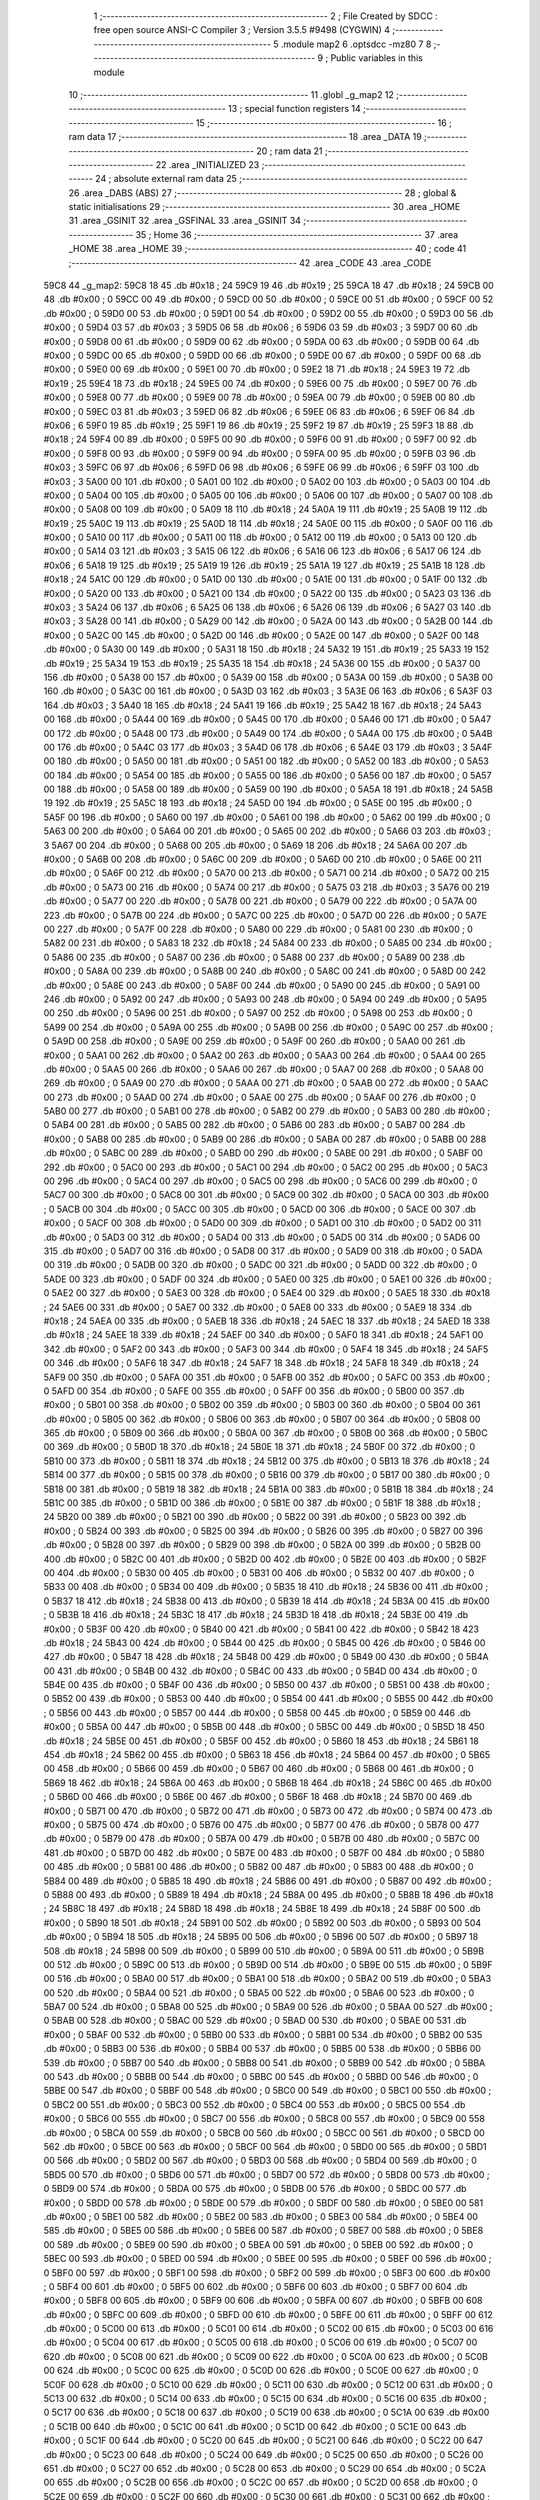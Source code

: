                               1 ;--------------------------------------------------------
                              2 ; File Created by SDCC : free open source ANSI-C Compiler
                              3 ; Version 3.5.5 #9498 (CYGWIN)
                              4 ;--------------------------------------------------------
                              5 	.module map2
                              6 	.optsdcc -mz80
                              7 	
                              8 ;--------------------------------------------------------
                              9 ; Public variables in this module
                             10 ;--------------------------------------------------------
                             11 	.globl _g_map2
                             12 ;--------------------------------------------------------
                             13 ; special function registers
                             14 ;--------------------------------------------------------
                             15 ;--------------------------------------------------------
                             16 ; ram data
                             17 ;--------------------------------------------------------
                             18 	.area _DATA
                             19 ;--------------------------------------------------------
                             20 ; ram data
                             21 ;--------------------------------------------------------
                             22 	.area _INITIALIZED
                             23 ;--------------------------------------------------------
                             24 ; absolute external ram data
                             25 ;--------------------------------------------------------
                             26 	.area _DABS (ABS)
                             27 ;--------------------------------------------------------
                             28 ; global & static initialisations
                             29 ;--------------------------------------------------------
                             30 	.area _HOME
                             31 	.area _GSINIT
                             32 	.area _GSFINAL
                             33 	.area _GSINIT
                             34 ;--------------------------------------------------------
                             35 ; Home
                             36 ;--------------------------------------------------------
                             37 	.area _HOME
                             38 	.area _HOME
                             39 ;--------------------------------------------------------
                             40 ; code
                             41 ;--------------------------------------------------------
                             42 	.area _CODE
                             43 	.area _CODE
   59C8                      44 _g_map2:
   59C8 18                   45 	.db #0x18	; 24
   59C9 19                   46 	.db #0x19	; 25
   59CA 18                   47 	.db #0x18	; 24
   59CB 00                   48 	.db #0x00	; 0
   59CC 00                   49 	.db #0x00	; 0
   59CD 00                   50 	.db #0x00	; 0
   59CE 00                   51 	.db #0x00	; 0
   59CF 00                   52 	.db #0x00	; 0
   59D0 00                   53 	.db #0x00	; 0
   59D1 00                   54 	.db #0x00	; 0
   59D2 00                   55 	.db #0x00	; 0
   59D3 00                   56 	.db #0x00	; 0
   59D4 03                   57 	.db #0x03	; 3
   59D5 06                   58 	.db #0x06	; 6
   59D6 03                   59 	.db #0x03	; 3
   59D7 00                   60 	.db #0x00	; 0
   59D8 00                   61 	.db #0x00	; 0
   59D9 00                   62 	.db #0x00	; 0
   59DA 00                   63 	.db #0x00	; 0
   59DB 00                   64 	.db #0x00	; 0
   59DC 00                   65 	.db #0x00	; 0
   59DD 00                   66 	.db #0x00	; 0
   59DE 00                   67 	.db #0x00	; 0
   59DF 00                   68 	.db #0x00	; 0
   59E0 00                   69 	.db #0x00	; 0
   59E1 00                   70 	.db #0x00	; 0
   59E2 18                   71 	.db #0x18	; 24
   59E3 19                   72 	.db #0x19	; 25
   59E4 18                   73 	.db #0x18	; 24
   59E5 00                   74 	.db #0x00	; 0
   59E6 00                   75 	.db #0x00	; 0
   59E7 00                   76 	.db #0x00	; 0
   59E8 00                   77 	.db #0x00	; 0
   59E9 00                   78 	.db #0x00	; 0
   59EA 00                   79 	.db #0x00	; 0
   59EB 00                   80 	.db #0x00	; 0
   59EC 03                   81 	.db #0x03	; 3
   59ED 06                   82 	.db #0x06	; 6
   59EE 06                   83 	.db #0x06	; 6
   59EF 06                   84 	.db #0x06	; 6
   59F0 19                   85 	.db #0x19	; 25
   59F1 19                   86 	.db #0x19	; 25
   59F2 19                   87 	.db #0x19	; 25
   59F3 18                   88 	.db #0x18	; 24
   59F4 00                   89 	.db #0x00	; 0
   59F5 00                   90 	.db #0x00	; 0
   59F6 00                   91 	.db #0x00	; 0
   59F7 00                   92 	.db #0x00	; 0
   59F8 00                   93 	.db #0x00	; 0
   59F9 00                   94 	.db #0x00	; 0
   59FA 00                   95 	.db #0x00	; 0
   59FB 03                   96 	.db #0x03	; 3
   59FC 06                   97 	.db #0x06	; 6
   59FD 06                   98 	.db #0x06	; 6
   59FE 06                   99 	.db #0x06	; 6
   59FF 03                  100 	.db #0x03	; 3
   5A00 00                  101 	.db #0x00	; 0
   5A01 00                  102 	.db #0x00	; 0
   5A02 00                  103 	.db #0x00	; 0
   5A03 00                  104 	.db #0x00	; 0
   5A04 00                  105 	.db #0x00	; 0
   5A05 00                  106 	.db #0x00	; 0
   5A06 00                  107 	.db #0x00	; 0
   5A07 00                  108 	.db #0x00	; 0
   5A08 00                  109 	.db #0x00	; 0
   5A09 18                  110 	.db #0x18	; 24
   5A0A 19                  111 	.db #0x19	; 25
   5A0B 19                  112 	.db #0x19	; 25
   5A0C 19                  113 	.db #0x19	; 25
   5A0D 18                  114 	.db #0x18	; 24
   5A0E 00                  115 	.db #0x00	; 0
   5A0F 00                  116 	.db #0x00	; 0
   5A10 00                  117 	.db #0x00	; 0
   5A11 00                  118 	.db #0x00	; 0
   5A12 00                  119 	.db #0x00	; 0
   5A13 00                  120 	.db #0x00	; 0
   5A14 03                  121 	.db #0x03	; 3
   5A15 06                  122 	.db #0x06	; 6
   5A16 06                  123 	.db #0x06	; 6
   5A17 06                  124 	.db #0x06	; 6
   5A18 19                  125 	.db #0x19	; 25
   5A19 19                  126 	.db #0x19	; 25
   5A1A 19                  127 	.db #0x19	; 25
   5A1B 18                  128 	.db #0x18	; 24
   5A1C 00                  129 	.db #0x00	; 0
   5A1D 00                  130 	.db #0x00	; 0
   5A1E 00                  131 	.db #0x00	; 0
   5A1F 00                  132 	.db #0x00	; 0
   5A20 00                  133 	.db #0x00	; 0
   5A21 00                  134 	.db #0x00	; 0
   5A22 00                  135 	.db #0x00	; 0
   5A23 03                  136 	.db #0x03	; 3
   5A24 06                  137 	.db #0x06	; 6
   5A25 06                  138 	.db #0x06	; 6
   5A26 06                  139 	.db #0x06	; 6
   5A27 03                  140 	.db #0x03	; 3
   5A28 00                  141 	.db #0x00	; 0
   5A29 00                  142 	.db #0x00	; 0
   5A2A 00                  143 	.db #0x00	; 0
   5A2B 00                  144 	.db #0x00	; 0
   5A2C 00                  145 	.db #0x00	; 0
   5A2D 00                  146 	.db #0x00	; 0
   5A2E 00                  147 	.db #0x00	; 0
   5A2F 00                  148 	.db #0x00	; 0
   5A30 00                  149 	.db #0x00	; 0
   5A31 18                  150 	.db #0x18	; 24
   5A32 19                  151 	.db #0x19	; 25
   5A33 19                  152 	.db #0x19	; 25
   5A34 19                  153 	.db #0x19	; 25
   5A35 18                  154 	.db #0x18	; 24
   5A36 00                  155 	.db #0x00	; 0
   5A37 00                  156 	.db #0x00	; 0
   5A38 00                  157 	.db #0x00	; 0
   5A39 00                  158 	.db #0x00	; 0
   5A3A 00                  159 	.db #0x00	; 0
   5A3B 00                  160 	.db #0x00	; 0
   5A3C 00                  161 	.db #0x00	; 0
   5A3D 03                  162 	.db #0x03	; 3
   5A3E 06                  163 	.db #0x06	; 6
   5A3F 03                  164 	.db #0x03	; 3
   5A40 18                  165 	.db #0x18	; 24
   5A41 19                  166 	.db #0x19	; 25
   5A42 18                  167 	.db #0x18	; 24
   5A43 00                  168 	.db #0x00	; 0
   5A44 00                  169 	.db #0x00	; 0
   5A45 00                  170 	.db #0x00	; 0
   5A46 00                  171 	.db #0x00	; 0
   5A47 00                  172 	.db #0x00	; 0
   5A48 00                  173 	.db #0x00	; 0
   5A49 00                  174 	.db #0x00	; 0
   5A4A 00                  175 	.db #0x00	; 0
   5A4B 00                  176 	.db #0x00	; 0
   5A4C 03                  177 	.db #0x03	; 3
   5A4D 06                  178 	.db #0x06	; 6
   5A4E 03                  179 	.db #0x03	; 3
   5A4F 00                  180 	.db #0x00	; 0
   5A50 00                  181 	.db #0x00	; 0
   5A51 00                  182 	.db #0x00	; 0
   5A52 00                  183 	.db #0x00	; 0
   5A53 00                  184 	.db #0x00	; 0
   5A54 00                  185 	.db #0x00	; 0
   5A55 00                  186 	.db #0x00	; 0
   5A56 00                  187 	.db #0x00	; 0
   5A57 00                  188 	.db #0x00	; 0
   5A58 00                  189 	.db #0x00	; 0
   5A59 00                  190 	.db #0x00	; 0
   5A5A 18                  191 	.db #0x18	; 24
   5A5B 19                  192 	.db #0x19	; 25
   5A5C 18                  193 	.db #0x18	; 24
   5A5D 00                  194 	.db #0x00	; 0
   5A5E 00                  195 	.db #0x00	; 0
   5A5F 00                  196 	.db #0x00	; 0
   5A60 00                  197 	.db #0x00	; 0
   5A61 00                  198 	.db #0x00	; 0
   5A62 00                  199 	.db #0x00	; 0
   5A63 00                  200 	.db #0x00	; 0
   5A64 00                  201 	.db #0x00	; 0
   5A65 00                  202 	.db #0x00	; 0
   5A66 03                  203 	.db #0x03	; 3
   5A67 00                  204 	.db #0x00	; 0
   5A68 00                  205 	.db #0x00	; 0
   5A69 18                  206 	.db #0x18	; 24
   5A6A 00                  207 	.db #0x00	; 0
   5A6B 00                  208 	.db #0x00	; 0
   5A6C 00                  209 	.db #0x00	; 0
   5A6D 00                  210 	.db #0x00	; 0
   5A6E 00                  211 	.db #0x00	; 0
   5A6F 00                  212 	.db #0x00	; 0
   5A70 00                  213 	.db #0x00	; 0
   5A71 00                  214 	.db #0x00	; 0
   5A72 00                  215 	.db #0x00	; 0
   5A73 00                  216 	.db #0x00	; 0
   5A74 00                  217 	.db #0x00	; 0
   5A75 03                  218 	.db #0x03	; 3
   5A76 00                  219 	.db #0x00	; 0
   5A77 00                  220 	.db #0x00	; 0
   5A78 00                  221 	.db #0x00	; 0
   5A79 00                  222 	.db #0x00	; 0
   5A7A 00                  223 	.db #0x00	; 0
   5A7B 00                  224 	.db #0x00	; 0
   5A7C 00                  225 	.db #0x00	; 0
   5A7D 00                  226 	.db #0x00	; 0
   5A7E 00                  227 	.db #0x00	; 0
   5A7F 00                  228 	.db #0x00	; 0
   5A80 00                  229 	.db #0x00	; 0
   5A81 00                  230 	.db #0x00	; 0
   5A82 00                  231 	.db #0x00	; 0
   5A83 18                  232 	.db #0x18	; 24
   5A84 00                  233 	.db #0x00	; 0
   5A85 00                  234 	.db #0x00	; 0
   5A86 00                  235 	.db #0x00	; 0
   5A87 00                  236 	.db #0x00	; 0
   5A88 00                  237 	.db #0x00	; 0
   5A89 00                  238 	.db #0x00	; 0
   5A8A 00                  239 	.db #0x00	; 0
   5A8B 00                  240 	.db #0x00	; 0
   5A8C 00                  241 	.db #0x00	; 0
   5A8D 00                  242 	.db #0x00	; 0
   5A8E 00                  243 	.db #0x00	; 0
   5A8F 00                  244 	.db #0x00	; 0
   5A90 00                  245 	.db #0x00	; 0
   5A91 00                  246 	.db #0x00	; 0
   5A92 00                  247 	.db #0x00	; 0
   5A93 00                  248 	.db #0x00	; 0
   5A94 00                  249 	.db #0x00	; 0
   5A95 00                  250 	.db #0x00	; 0
   5A96 00                  251 	.db #0x00	; 0
   5A97 00                  252 	.db #0x00	; 0
   5A98 00                  253 	.db #0x00	; 0
   5A99 00                  254 	.db #0x00	; 0
   5A9A 00                  255 	.db #0x00	; 0
   5A9B 00                  256 	.db #0x00	; 0
   5A9C 00                  257 	.db #0x00	; 0
   5A9D 00                  258 	.db #0x00	; 0
   5A9E 00                  259 	.db #0x00	; 0
   5A9F 00                  260 	.db #0x00	; 0
   5AA0 00                  261 	.db #0x00	; 0
   5AA1 00                  262 	.db #0x00	; 0
   5AA2 00                  263 	.db #0x00	; 0
   5AA3 00                  264 	.db #0x00	; 0
   5AA4 00                  265 	.db #0x00	; 0
   5AA5 00                  266 	.db #0x00	; 0
   5AA6 00                  267 	.db #0x00	; 0
   5AA7 00                  268 	.db #0x00	; 0
   5AA8 00                  269 	.db #0x00	; 0
   5AA9 00                  270 	.db #0x00	; 0
   5AAA 00                  271 	.db #0x00	; 0
   5AAB 00                  272 	.db #0x00	; 0
   5AAC 00                  273 	.db #0x00	; 0
   5AAD 00                  274 	.db #0x00	; 0
   5AAE 00                  275 	.db #0x00	; 0
   5AAF 00                  276 	.db #0x00	; 0
   5AB0 00                  277 	.db #0x00	; 0
   5AB1 00                  278 	.db #0x00	; 0
   5AB2 00                  279 	.db #0x00	; 0
   5AB3 00                  280 	.db #0x00	; 0
   5AB4 00                  281 	.db #0x00	; 0
   5AB5 00                  282 	.db #0x00	; 0
   5AB6 00                  283 	.db #0x00	; 0
   5AB7 00                  284 	.db #0x00	; 0
   5AB8 00                  285 	.db #0x00	; 0
   5AB9 00                  286 	.db #0x00	; 0
   5ABA 00                  287 	.db #0x00	; 0
   5ABB 00                  288 	.db #0x00	; 0
   5ABC 00                  289 	.db #0x00	; 0
   5ABD 00                  290 	.db #0x00	; 0
   5ABE 00                  291 	.db #0x00	; 0
   5ABF 00                  292 	.db #0x00	; 0
   5AC0 00                  293 	.db #0x00	; 0
   5AC1 00                  294 	.db #0x00	; 0
   5AC2 00                  295 	.db #0x00	; 0
   5AC3 00                  296 	.db #0x00	; 0
   5AC4 00                  297 	.db #0x00	; 0
   5AC5 00                  298 	.db #0x00	; 0
   5AC6 00                  299 	.db #0x00	; 0
   5AC7 00                  300 	.db #0x00	; 0
   5AC8 00                  301 	.db #0x00	; 0
   5AC9 00                  302 	.db #0x00	; 0
   5ACA 00                  303 	.db #0x00	; 0
   5ACB 00                  304 	.db #0x00	; 0
   5ACC 00                  305 	.db #0x00	; 0
   5ACD 00                  306 	.db #0x00	; 0
   5ACE 00                  307 	.db #0x00	; 0
   5ACF 00                  308 	.db #0x00	; 0
   5AD0 00                  309 	.db #0x00	; 0
   5AD1 00                  310 	.db #0x00	; 0
   5AD2 00                  311 	.db #0x00	; 0
   5AD3 00                  312 	.db #0x00	; 0
   5AD4 00                  313 	.db #0x00	; 0
   5AD5 00                  314 	.db #0x00	; 0
   5AD6 00                  315 	.db #0x00	; 0
   5AD7 00                  316 	.db #0x00	; 0
   5AD8 00                  317 	.db #0x00	; 0
   5AD9 00                  318 	.db #0x00	; 0
   5ADA 00                  319 	.db #0x00	; 0
   5ADB 00                  320 	.db #0x00	; 0
   5ADC 00                  321 	.db #0x00	; 0
   5ADD 00                  322 	.db #0x00	; 0
   5ADE 00                  323 	.db #0x00	; 0
   5ADF 00                  324 	.db #0x00	; 0
   5AE0 00                  325 	.db #0x00	; 0
   5AE1 00                  326 	.db #0x00	; 0
   5AE2 00                  327 	.db #0x00	; 0
   5AE3 00                  328 	.db #0x00	; 0
   5AE4 00                  329 	.db #0x00	; 0
   5AE5 18                  330 	.db #0x18	; 24
   5AE6 00                  331 	.db #0x00	; 0
   5AE7 00                  332 	.db #0x00	; 0
   5AE8 00                  333 	.db #0x00	; 0
   5AE9 18                  334 	.db #0x18	; 24
   5AEA 00                  335 	.db #0x00	; 0
   5AEB 18                  336 	.db #0x18	; 24
   5AEC 18                  337 	.db #0x18	; 24
   5AED 18                  338 	.db #0x18	; 24
   5AEE 18                  339 	.db #0x18	; 24
   5AEF 00                  340 	.db #0x00	; 0
   5AF0 18                  341 	.db #0x18	; 24
   5AF1 00                  342 	.db #0x00	; 0
   5AF2 00                  343 	.db #0x00	; 0
   5AF3 00                  344 	.db #0x00	; 0
   5AF4 18                  345 	.db #0x18	; 24
   5AF5 00                  346 	.db #0x00	; 0
   5AF6 18                  347 	.db #0x18	; 24
   5AF7 18                  348 	.db #0x18	; 24
   5AF8 18                  349 	.db #0x18	; 24
   5AF9 00                  350 	.db #0x00	; 0
   5AFA 00                  351 	.db #0x00	; 0
   5AFB 00                  352 	.db #0x00	; 0
   5AFC 00                  353 	.db #0x00	; 0
   5AFD 00                  354 	.db #0x00	; 0
   5AFE 00                  355 	.db #0x00	; 0
   5AFF 00                  356 	.db #0x00	; 0
   5B00 00                  357 	.db #0x00	; 0
   5B01 00                  358 	.db #0x00	; 0
   5B02 00                  359 	.db #0x00	; 0
   5B03 00                  360 	.db #0x00	; 0
   5B04 00                  361 	.db #0x00	; 0
   5B05 00                  362 	.db #0x00	; 0
   5B06 00                  363 	.db #0x00	; 0
   5B07 00                  364 	.db #0x00	; 0
   5B08 00                  365 	.db #0x00	; 0
   5B09 00                  366 	.db #0x00	; 0
   5B0A 00                  367 	.db #0x00	; 0
   5B0B 00                  368 	.db #0x00	; 0
   5B0C 00                  369 	.db #0x00	; 0
   5B0D 18                  370 	.db #0x18	; 24
   5B0E 18                  371 	.db #0x18	; 24
   5B0F 00                  372 	.db #0x00	; 0
   5B10 00                  373 	.db #0x00	; 0
   5B11 18                  374 	.db #0x18	; 24
   5B12 00                  375 	.db #0x00	; 0
   5B13 18                  376 	.db #0x18	; 24
   5B14 00                  377 	.db #0x00	; 0
   5B15 00                  378 	.db #0x00	; 0
   5B16 00                  379 	.db #0x00	; 0
   5B17 00                  380 	.db #0x00	; 0
   5B18 00                  381 	.db #0x00	; 0
   5B19 18                  382 	.db #0x18	; 24
   5B1A 00                  383 	.db #0x00	; 0
   5B1B 18                  384 	.db #0x18	; 24
   5B1C 00                  385 	.db #0x00	; 0
   5B1D 00                  386 	.db #0x00	; 0
   5B1E 00                  387 	.db #0x00	; 0
   5B1F 18                  388 	.db #0x18	; 24
   5B20 00                  389 	.db #0x00	; 0
   5B21 00                  390 	.db #0x00	; 0
   5B22 00                  391 	.db #0x00	; 0
   5B23 00                  392 	.db #0x00	; 0
   5B24 00                  393 	.db #0x00	; 0
   5B25 00                  394 	.db #0x00	; 0
   5B26 00                  395 	.db #0x00	; 0
   5B27 00                  396 	.db #0x00	; 0
   5B28 00                  397 	.db #0x00	; 0
   5B29 00                  398 	.db #0x00	; 0
   5B2A 00                  399 	.db #0x00	; 0
   5B2B 00                  400 	.db #0x00	; 0
   5B2C 00                  401 	.db #0x00	; 0
   5B2D 00                  402 	.db #0x00	; 0
   5B2E 00                  403 	.db #0x00	; 0
   5B2F 00                  404 	.db #0x00	; 0
   5B30 00                  405 	.db #0x00	; 0
   5B31 00                  406 	.db #0x00	; 0
   5B32 00                  407 	.db #0x00	; 0
   5B33 00                  408 	.db #0x00	; 0
   5B34 00                  409 	.db #0x00	; 0
   5B35 18                  410 	.db #0x18	; 24
   5B36 00                  411 	.db #0x00	; 0
   5B37 18                  412 	.db #0x18	; 24
   5B38 00                  413 	.db #0x00	; 0
   5B39 18                  414 	.db #0x18	; 24
   5B3A 00                  415 	.db #0x00	; 0
   5B3B 18                  416 	.db #0x18	; 24
   5B3C 18                  417 	.db #0x18	; 24
   5B3D 18                  418 	.db #0x18	; 24
   5B3E 00                  419 	.db #0x00	; 0
   5B3F 00                  420 	.db #0x00	; 0
   5B40 00                  421 	.db #0x00	; 0
   5B41 00                  422 	.db #0x00	; 0
   5B42 18                  423 	.db #0x18	; 24
   5B43 00                  424 	.db #0x00	; 0
   5B44 00                  425 	.db #0x00	; 0
   5B45 00                  426 	.db #0x00	; 0
   5B46 00                  427 	.db #0x00	; 0
   5B47 18                  428 	.db #0x18	; 24
   5B48 00                  429 	.db #0x00	; 0
   5B49 00                  430 	.db #0x00	; 0
   5B4A 00                  431 	.db #0x00	; 0
   5B4B 00                  432 	.db #0x00	; 0
   5B4C 00                  433 	.db #0x00	; 0
   5B4D 00                  434 	.db #0x00	; 0
   5B4E 00                  435 	.db #0x00	; 0
   5B4F 00                  436 	.db #0x00	; 0
   5B50 00                  437 	.db #0x00	; 0
   5B51 00                  438 	.db #0x00	; 0
   5B52 00                  439 	.db #0x00	; 0
   5B53 00                  440 	.db #0x00	; 0
   5B54 00                  441 	.db #0x00	; 0
   5B55 00                  442 	.db #0x00	; 0
   5B56 00                  443 	.db #0x00	; 0
   5B57 00                  444 	.db #0x00	; 0
   5B58 00                  445 	.db #0x00	; 0
   5B59 00                  446 	.db #0x00	; 0
   5B5A 00                  447 	.db #0x00	; 0
   5B5B 00                  448 	.db #0x00	; 0
   5B5C 00                  449 	.db #0x00	; 0
   5B5D 18                  450 	.db #0x18	; 24
   5B5E 00                  451 	.db #0x00	; 0
   5B5F 00                  452 	.db #0x00	; 0
   5B60 18                  453 	.db #0x18	; 24
   5B61 18                  454 	.db #0x18	; 24
   5B62 00                  455 	.db #0x00	; 0
   5B63 18                  456 	.db #0x18	; 24
   5B64 00                  457 	.db #0x00	; 0
   5B65 00                  458 	.db #0x00	; 0
   5B66 00                  459 	.db #0x00	; 0
   5B67 00                  460 	.db #0x00	; 0
   5B68 00                  461 	.db #0x00	; 0
   5B69 18                  462 	.db #0x18	; 24
   5B6A 00                  463 	.db #0x00	; 0
   5B6B 18                  464 	.db #0x18	; 24
   5B6C 00                  465 	.db #0x00	; 0
   5B6D 00                  466 	.db #0x00	; 0
   5B6E 00                  467 	.db #0x00	; 0
   5B6F 18                  468 	.db #0x18	; 24
   5B70 00                  469 	.db #0x00	; 0
   5B71 00                  470 	.db #0x00	; 0
   5B72 00                  471 	.db #0x00	; 0
   5B73 00                  472 	.db #0x00	; 0
   5B74 00                  473 	.db #0x00	; 0
   5B75 00                  474 	.db #0x00	; 0
   5B76 00                  475 	.db #0x00	; 0
   5B77 00                  476 	.db #0x00	; 0
   5B78 00                  477 	.db #0x00	; 0
   5B79 00                  478 	.db #0x00	; 0
   5B7A 00                  479 	.db #0x00	; 0
   5B7B 00                  480 	.db #0x00	; 0
   5B7C 00                  481 	.db #0x00	; 0
   5B7D 00                  482 	.db #0x00	; 0
   5B7E 00                  483 	.db #0x00	; 0
   5B7F 00                  484 	.db #0x00	; 0
   5B80 00                  485 	.db #0x00	; 0
   5B81 00                  486 	.db #0x00	; 0
   5B82 00                  487 	.db #0x00	; 0
   5B83 00                  488 	.db #0x00	; 0
   5B84 00                  489 	.db #0x00	; 0
   5B85 18                  490 	.db #0x18	; 24
   5B86 00                  491 	.db #0x00	; 0
   5B87 00                  492 	.db #0x00	; 0
   5B88 00                  493 	.db #0x00	; 0
   5B89 18                  494 	.db #0x18	; 24
   5B8A 00                  495 	.db #0x00	; 0
   5B8B 18                  496 	.db #0x18	; 24
   5B8C 18                  497 	.db #0x18	; 24
   5B8D 18                  498 	.db #0x18	; 24
   5B8E 18                  499 	.db #0x18	; 24
   5B8F 00                  500 	.db #0x00	; 0
   5B90 18                  501 	.db #0x18	; 24
   5B91 00                  502 	.db #0x00	; 0
   5B92 00                  503 	.db #0x00	; 0
   5B93 00                  504 	.db #0x00	; 0
   5B94 18                  505 	.db #0x18	; 24
   5B95 00                  506 	.db #0x00	; 0
   5B96 00                  507 	.db #0x00	; 0
   5B97 18                  508 	.db #0x18	; 24
   5B98 00                  509 	.db #0x00	; 0
   5B99 00                  510 	.db #0x00	; 0
   5B9A 00                  511 	.db #0x00	; 0
   5B9B 00                  512 	.db #0x00	; 0
   5B9C 00                  513 	.db #0x00	; 0
   5B9D 00                  514 	.db #0x00	; 0
   5B9E 00                  515 	.db #0x00	; 0
   5B9F 00                  516 	.db #0x00	; 0
   5BA0 00                  517 	.db #0x00	; 0
   5BA1 00                  518 	.db #0x00	; 0
   5BA2 00                  519 	.db #0x00	; 0
   5BA3 00                  520 	.db #0x00	; 0
   5BA4 00                  521 	.db #0x00	; 0
   5BA5 00                  522 	.db #0x00	; 0
   5BA6 00                  523 	.db #0x00	; 0
   5BA7 00                  524 	.db #0x00	; 0
   5BA8 00                  525 	.db #0x00	; 0
   5BA9 00                  526 	.db #0x00	; 0
   5BAA 00                  527 	.db #0x00	; 0
   5BAB 00                  528 	.db #0x00	; 0
   5BAC 00                  529 	.db #0x00	; 0
   5BAD 00                  530 	.db #0x00	; 0
   5BAE 00                  531 	.db #0x00	; 0
   5BAF 00                  532 	.db #0x00	; 0
   5BB0 00                  533 	.db #0x00	; 0
   5BB1 00                  534 	.db #0x00	; 0
   5BB2 00                  535 	.db #0x00	; 0
   5BB3 00                  536 	.db #0x00	; 0
   5BB4 00                  537 	.db #0x00	; 0
   5BB5 00                  538 	.db #0x00	; 0
   5BB6 00                  539 	.db #0x00	; 0
   5BB7 00                  540 	.db #0x00	; 0
   5BB8 00                  541 	.db #0x00	; 0
   5BB9 00                  542 	.db #0x00	; 0
   5BBA 00                  543 	.db #0x00	; 0
   5BBB 00                  544 	.db #0x00	; 0
   5BBC 00                  545 	.db #0x00	; 0
   5BBD 00                  546 	.db #0x00	; 0
   5BBE 00                  547 	.db #0x00	; 0
   5BBF 00                  548 	.db #0x00	; 0
   5BC0 00                  549 	.db #0x00	; 0
   5BC1 00                  550 	.db #0x00	; 0
   5BC2 00                  551 	.db #0x00	; 0
   5BC3 00                  552 	.db #0x00	; 0
   5BC4 00                  553 	.db #0x00	; 0
   5BC5 00                  554 	.db #0x00	; 0
   5BC6 00                  555 	.db #0x00	; 0
   5BC7 00                  556 	.db #0x00	; 0
   5BC8 00                  557 	.db #0x00	; 0
   5BC9 00                  558 	.db #0x00	; 0
   5BCA 00                  559 	.db #0x00	; 0
   5BCB 00                  560 	.db #0x00	; 0
   5BCC 00                  561 	.db #0x00	; 0
   5BCD 00                  562 	.db #0x00	; 0
   5BCE 00                  563 	.db #0x00	; 0
   5BCF 00                  564 	.db #0x00	; 0
   5BD0 00                  565 	.db #0x00	; 0
   5BD1 00                  566 	.db #0x00	; 0
   5BD2 00                  567 	.db #0x00	; 0
   5BD3 00                  568 	.db #0x00	; 0
   5BD4 00                  569 	.db #0x00	; 0
   5BD5 00                  570 	.db #0x00	; 0
   5BD6 00                  571 	.db #0x00	; 0
   5BD7 00                  572 	.db #0x00	; 0
   5BD8 00                  573 	.db #0x00	; 0
   5BD9 00                  574 	.db #0x00	; 0
   5BDA 00                  575 	.db #0x00	; 0
   5BDB 00                  576 	.db #0x00	; 0
   5BDC 00                  577 	.db #0x00	; 0
   5BDD 00                  578 	.db #0x00	; 0
   5BDE 00                  579 	.db #0x00	; 0
   5BDF 00                  580 	.db #0x00	; 0
   5BE0 00                  581 	.db #0x00	; 0
   5BE1 00                  582 	.db #0x00	; 0
   5BE2 00                  583 	.db #0x00	; 0
   5BE3 00                  584 	.db #0x00	; 0
   5BE4 00                  585 	.db #0x00	; 0
   5BE5 00                  586 	.db #0x00	; 0
   5BE6 00                  587 	.db #0x00	; 0
   5BE7 00                  588 	.db #0x00	; 0
   5BE8 00                  589 	.db #0x00	; 0
   5BE9 00                  590 	.db #0x00	; 0
   5BEA 00                  591 	.db #0x00	; 0
   5BEB 00                  592 	.db #0x00	; 0
   5BEC 00                  593 	.db #0x00	; 0
   5BED 00                  594 	.db #0x00	; 0
   5BEE 00                  595 	.db #0x00	; 0
   5BEF 00                  596 	.db #0x00	; 0
   5BF0 00                  597 	.db #0x00	; 0
   5BF1 00                  598 	.db #0x00	; 0
   5BF2 00                  599 	.db #0x00	; 0
   5BF3 00                  600 	.db #0x00	; 0
   5BF4 00                  601 	.db #0x00	; 0
   5BF5 00                  602 	.db #0x00	; 0
   5BF6 00                  603 	.db #0x00	; 0
   5BF7 00                  604 	.db #0x00	; 0
   5BF8 00                  605 	.db #0x00	; 0
   5BF9 00                  606 	.db #0x00	; 0
   5BFA 00                  607 	.db #0x00	; 0
   5BFB 00                  608 	.db #0x00	; 0
   5BFC 00                  609 	.db #0x00	; 0
   5BFD 00                  610 	.db #0x00	; 0
   5BFE 00                  611 	.db #0x00	; 0
   5BFF 00                  612 	.db #0x00	; 0
   5C00 00                  613 	.db #0x00	; 0
   5C01 00                  614 	.db #0x00	; 0
   5C02 00                  615 	.db #0x00	; 0
   5C03 00                  616 	.db #0x00	; 0
   5C04 00                  617 	.db #0x00	; 0
   5C05 00                  618 	.db #0x00	; 0
   5C06 00                  619 	.db #0x00	; 0
   5C07 00                  620 	.db #0x00	; 0
   5C08 00                  621 	.db #0x00	; 0
   5C09 00                  622 	.db #0x00	; 0
   5C0A 00                  623 	.db #0x00	; 0
   5C0B 00                  624 	.db #0x00	; 0
   5C0C 00                  625 	.db #0x00	; 0
   5C0D 00                  626 	.db #0x00	; 0
   5C0E 00                  627 	.db #0x00	; 0
   5C0F 00                  628 	.db #0x00	; 0
   5C10 00                  629 	.db #0x00	; 0
   5C11 00                  630 	.db #0x00	; 0
   5C12 00                  631 	.db #0x00	; 0
   5C13 00                  632 	.db #0x00	; 0
   5C14 00                  633 	.db #0x00	; 0
   5C15 00                  634 	.db #0x00	; 0
   5C16 00                  635 	.db #0x00	; 0
   5C17 00                  636 	.db #0x00	; 0
   5C18 00                  637 	.db #0x00	; 0
   5C19 00                  638 	.db #0x00	; 0
   5C1A 00                  639 	.db #0x00	; 0
   5C1B 00                  640 	.db #0x00	; 0
   5C1C 00                  641 	.db #0x00	; 0
   5C1D 00                  642 	.db #0x00	; 0
   5C1E 00                  643 	.db #0x00	; 0
   5C1F 00                  644 	.db #0x00	; 0
   5C20 00                  645 	.db #0x00	; 0
   5C21 00                  646 	.db #0x00	; 0
   5C22 00                  647 	.db #0x00	; 0
   5C23 00                  648 	.db #0x00	; 0
   5C24 00                  649 	.db #0x00	; 0
   5C25 00                  650 	.db #0x00	; 0
   5C26 00                  651 	.db #0x00	; 0
   5C27 00                  652 	.db #0x00	; 0
   5C28 00                  653 	.db #0x00	; 0
   5C29 00                  654 	.db #0x00	; 0
   5C2A 00                  655 	.db #0x00	; 0
   5C2B 00                  656 	.db #0x00	; 0
   5C2C 00                  657 	.db #0x00	; 0
   5C2D 00                  658 	.db #0x00	; 0
   5C2E 00                  659 	.db #0x00	; 0
   5C2F 00                  660 	.db #0x00	; 0
   5C30 00                  661 	.db #0x00	; 0
   5C31 00                  662 	.db #0x00	; 0
   5C32 00                  663 	.db #0x00	; 0
   5C33 00                  664 	.db #0x00	; 0
   5C34 00                  665 	.db #0x00	; 0
   5C35 00                  666 	.db #0x00	; 0
   5C36 00                  667 	.db #0x00	; 0
   5C37 00                  668 	.db #0x00	; 0
   5C38 00                  669 	.db #0x00	; 0
   5C39 00                  670 	.db #0x00	; 0
   5C3A 00                  671 	.db #0x00	; 0
   5C3B 00                  672 	.db #0x00	; 0
   5C3C 00                  673 	.db #0x00	; 0
   5C3D 00                  674 	.db #0x00	; 0
   5C3E 00                  675 	.db #0x00	; 0
   5C3F 00                  676 	.db #0x00	; 0
   5C40 00                  677 	.db #0x00	; 0
   5C41 00                  678 	.db #0x00	; 0
   5C42 00                  679 	.db #0x00	; 0
   5C43 00                  680 	.db #0x00	; 0
   5C44 00                  681 	.db #0x00	; 0
   5C45 00                  682 	.db #0x00	; 0
   5C46 00                  683 	.db #0x00	; 0
   5C47 00                  684 	.db #0x00	; 0
   5C48 00                  685 	.db #0x00	; 0
   5C49 00                  686 	.db #0x00	; 0
   5C4A 00                  687 	.db #0x00	; 0
   5C4B 00                  688 	.db #0x00	; 0
   5C4C 00                  689 	.db #0x00	; 0
   5C4D 00                  690 	.db #0x00	; 0
   5C4E 00                  691 	.db #0x00	; 0
   5C4F 00                  692 	.db #0x00	; 0
   5C50 00                  693 	.db #0x00	; 0
   5C51 00                  694 	.db #0x00	; 0
   5C52 00                  695 	.db #0x00	; 0
   5C53 00                  696 	.db #0x00	; 0
   5C54 00                  697 	.db #0x00	; 0
   5C55 00                  698 	.db #0x00	; 0
   5C56 00                  699 	.db #0x00	; 0
   5C57 00                  700 	.db #0x00	; 0
   5C58 00                  701 	.db #0x00	; 0
   5C59 00                  702 	.db #0x00	; 0
   5C5A 00                  703 	.db #0x00	; 0
   5C5B 00                  704 	.db #0x00	; 0
   5C5C 00                  705 	.db #0x00	; 0
   5C5D 00                  706 	.db #0x00	; 0
   5C5E 00                  707 	.db #0x00	; 0
   5C5F 00                  708 	.db #0x00	; 0
   5C60 00                  709 	.db #0x00	; 0
   5C61 00                  710 	.db #0x00	; 0
   5C62 00                  711 	.db #0x00	; 0
   5C63 00                  712 	.db #0x00	; 0
   5C64 00                  713 	.db #0x00	; 0
   5C65 00                  714 	.db #0x00	; 0
   5C66 00                  715 	.db #0x00	; 0
   5C67 00                  716 	.db #0x00	; 0
   5C68 00                  717 	.db #0x00	; 0
   5C69 00                  718 	.db #0x00	; 0
   5C6A 00                  719 	.db #0x00	; 0
   5C6B 00                  720 	.db #0x00	; 0
   5C6C 00                  721 	.db #0x00	; 0
   5C6D 00                  722 	.db #0x00	; 0
   5C6E 00                  723 	.db #0x00	; 0
   5C6F 00                  724 	.db #0x00	; 0
   5C70 00                  725 	.db #0x00	; 0
   5C71 00                  726 	.db #0x00	; 0
   5C72 00                  727 	.db #0x00	; 0
   5C73 00                  728 	.db #0x00	; 0
   5C74 00                  729 	.db #0x00	; 0
   5C75 00                  730 	.db #0x00	; 0
   5C76 00                  731 	.db #0x00	; 0
   5C77 00                  732 	.db #0x00	; 0
   5C78 00                  733 	.db #0x00	; 0
   5C79 00                  734 	.db #0x00	; 0
   5C7A 00                  735 	.db #0x00	; 0
   5C7B 00                  736 	.db #0x00	; 0
   5C7C 00                  737 	.db #0x00	; 0
   5C7D 00                  738 	.db #0x00	; 0
   5C7E 00                  739 	.db #0x00	; 0
   5C7F 00                  740 	.db #0x00	; 0
   5C80 00                  741 	.db #0x00	; 0
   5C81 00                  742 	.db #0x00	; 0
   5C82 00                  743 	.db #0x00	; 0
   5C83 00                  744 	.db #0x00	; 0
   5C84 00                  745 	.db #0x00	; 0
   5C85 00                  746 	.db #0x00	; 0
   5C86 00                  747 	.db #0x00	; 0
   5C87 00                  748 	.db #0x00	; 0
   5C88 00                  749 	.db #0x00	; 0
   5C89 00                  750 	.db #0x00	; 0
   5C8A 00                  751 	.db #0x00	; 0
   5C8B 00                  752 	.db #0x00	; 0
   5C8C 00                  753 	.db #0x00	; 0
   5C8D 00                  754 	.db #0x00	; 0
   5C8E 00                  755 	.db #0x00	; 0
   5C8F 00                  756 	.db #0x00	; 0
   5C90 00                  757 	.db #0x00	; 0
   5C91 00                  758 	.db #0x00	; 0
   5C92 00                  759 	.db #0x00	; 0
   5C93 00                  760 	.db #0x00	; 0
   5C94 00                  761 	.db #0x00	; 0
   5C95 00                  762 	.db #0x00	; 0
   5C96 00                  763 	.db #0x00	; 0
   5C97 00                  764 	.db #0x00	; 0
   5C98 00                  765 	.db #0x00	; 0
   5C99 00                  766 	.db #0x00	; 0
   5C9A 00                  767 	.db #0x00	; 0
   5C9B 00                  768 	.db #0x00	; 0
   5C9C 00                  769 	.db #0x00	; 0
   5C9D 00                  770 	.db #0x00	; 0
   5C9E 00                  771 	.db #0x00	; 0
   5C9F 00                  772 	.db #0x00	; 0
   5CA0 00                  773 	.db #0x00	; 0
   5CA1 00                  774 	.db #0x00	; 0
   5CA2 00                  775 	.db #0x00	; 0
   5CA3 00                  776 	.db #0x00	; 0
   5CA4 00                  777 	.db #0x00	; 0
   5CA5 00                  778 	.db #0x00	; 0
   5CA6 00                  779 	.db #0x00	; 0
   5CA7 00                  780 	.db #0x00	; 0
   5CA8 00                  781 	.db #0x00	; 0
   5CA9 00                  782 	.db #0x00	; 0
   5CAA 00                  783 	.db #0x00	; 0
   5CAB 00                  784 	.db #0x00	; 0
   5CAC 00                  785 	.db #0x00	; 0
   5CAD 00                  786 	.db #0x00	; 0
   5CAE 00                  787 	.db #0x00	; 0
   5CAF 00                  788 	.db #0x00	; 0
   5CB0 00                  789 	.db #0x00	; 0
   5CB1 00                  790 	.db #0x00	; 0
   5CB2 00                  791 	.db #0x00	; 0
   5CB3 00                  792 	.db #0x00	; 0
   5CB4 00                  793 	.db #0x00	; 0
   5CB5 00                  794 	.db #0x00	; 0
   5CB6 00                  795 	.db #0x00	; 0
   5CB7 00                  796 	.db #0x00	; 0
   5CB8 00                  797 	.db #0x00	; 0
   5CB9 00                  798 	.db #0x00	; 0
   5CBA 00                  799 	.db #0x00	; 0
   5CBB 00                  800 	.db #0x00	; 0
   5CBC 00                  801 	.db #0x00	; 0
   5CBD 00                  802 	.db #0x00	; 0
   5CBE 00                  803 	.db #0x00	; 0
   5CBF 00                  804 	.db #0x00	; 0
   5CC0 00                  805 	.db #0x00	; 0
   5CC1 00                  806 	.db #0x00	; 0
   5CC2 00                  807 	.db #0x00	; 0
   5CC3 00                  808 	.db #0x00	; 0
   5CC4 00                  809 	.db #0x00	; 0
   5CC5 00                  810 	.db #0x00	; 0
   5CC6 00                  811 	.db #0x00	; 0
   5CC7 00                  812 	.db #0x00	; 0
   5CC8 00                  813 	.db #0x00	; 0
   5CC9 00                  814 	.db #0x00	; 0
   5CCA 00                  815 	.db #0x00	; 0
   5CCB 00                  816 	.db #0x00	; 0
   5CCC 00                  817 	.db #0x00	; 0
   5CCD 00                  818 	.db #0x00	; 0
   5CCE 00                  819 	.db #0x00	; 0
   5CCF 00                  820 	.db #0x00	; 0
   5CD0 00                  821 	.db #0x00	; 0
   5CD1 00                  822 	.db #0x00	; 0
   5CD2 00                  823 	.db #0x00	; 0
   5CD3 00                  824 	.db #0x00	; 0
   5CD4 00                  825 	.db #0x00	; 0
   5CD5 00                  826 	.db #0x00	; 0
   5CD6 00                  827 	.db #0x00	; 0
   5CD7 00                  828 	.db #0x00	; 0
   5CD8 00                  829 	.db #0x00	; 0
   5CD9 00                  830 	.db #0x00	; 0
   5CDA 00                  831 	.db #0x00	; 0
   5CDB 00                  832 	.db #0x00	; 0
   5CDC 00                  833 	.db #0x00	; 0
   5CDD 00                  834 	.db #0x00	; 0
   5CDE 00                  835 	.db #0x00	; 0
   5CDF 00                  836 	.db #0x00	; 0
   5CE0 00                  837 	.db #0x00	; 0
   5CE1 00                  838 	.db #0x00	; 0
   5CE2 00                  839 	.db #0x00	; 0
   5CE3 00                  840 	.db #0x00	; 0
   5CE4 00                  841 	.db #0x00	; 0
   5CE5 00                  842 	.db #0x00	; 0
   5CE6 00                  843 	.db #0x00	; 0
   5CE7 00                  844 	.db #0x00	; 0
   5CE8 00                  845 	.db #0x00	; 0
   5CE9 00                  846 	.db #0x00	; 0
   5CEA 00                  847 	.db #0x00	; 0
   5CEB 00                  848 	.db #0x00	; 0
   5CEC 00                  849 	.db #0x00	; 0
   5CED 00                  850 	.db #0x00	; 0
   5CEE 00                  851 	.db #0x00	; 0
   5CEF 00                  852 	.db #0x00	; 0
   5CF0 00                  853 	.db #0x00	; 0
   5CF1 00                  854 	.db #0x00	; 0
   5CF2 00                  855 	.db #0x00	; 0
   5CF3 00                  856 	.db #0x00	; 0
   5CF4 00                  857 	.db #0x00	; 0
   5CF5 00                  858 	.db #0x00	; 0
   5CF6 00                  859 	.db #0x00	; 0
   5CF7 00                  860 	.db #0x00	; 0
   5CF8 00                  861 	.db #0x00	; 0
   5CF9 00                  862 	.db #0x00	; 0
   5CFA 00                  863 	.db #0x00	; 0
   5CFB 00                  864 	.db #0x00	; 0
   5CFC 00                  865 	.db #0x00	; 0
   5CFD 00                  866 	.db #0x00	; 0
   5CFE 00                  867 	.db #0x00	; 0
   5CFF 00                  868 	.db #0x00	; 0
   5D00 00                  869 	.db #0x00	; 0
   5D01 00                  870 	.db #0x00	; 0
   5D02 00                  871 	.db #0x00	; 0
   5D03 00                  872 	.db #0x00	; 0
   5D04 00                  873 	.db #0x00	; 0
   5D05 00                  874 	.db #0x00	; 0
   5D06 00                  875 	.db #0x00	; 0
   5D07 00                  876 	.db #0x00	; 0
   5D08 00                  877 	.db #0x00	; 0
   5D09 00                  878 	.db #0x00	; 0
   5D0A 00                  879 	.db #0x00	; 0
   5D0B 00                  880 	.db #0x00	; 0
   5D0C 00                  881 	.db #0x00	; 0
   5D0D 00                  882 	.db #0x00	; 0
   5D0E 00                  883 	.db #0x00	; 0
   5D0F 00                  884 	.db #0x00	; 0
   5D10 00                  885 	.db #0x00	; 0
   5D11 00                  886 	.db #0x00	; 0
   5D12 00                  887 	.db #0x00	; 0
   5D13 00                  888 	.db #0x00	; 0
   5D14 00                  889 	.db #0x00	; 0
   5D15 00                  890 	.db #0x00	; 0
   5D16 00                  891 	.db #0x00	; 0
   5D17 00                  892 	.db #0x00	; 0
   5D18 00                  893 	.db #0x00	; 0
   5D19 00                  894 	.db #0x00	; 0
   5D1A 00                  895 	.db #0x00	; 0
   5D1B 00                  896 	.db #0x00	; 0
   5D1C 00                  897 	.db #0x00	; 0
   5D1D 00                  898 	.db #0x00	; 0
   5D1E 00                  899 	.db #0x00	; 0
   5D1F 00                  900 	.db #0x00	; 0
   5D20 00                  901 	.db #0x00	; 0
   5D21 00                  902 	.db #0x00	; 0
   5D22 00                  903 	.db #0x00	; 0
   5D23 00                  904 	.db #0x00	; 0
   5D24 00                  905 	.db #0x00	; 0
   5D25 00                  906 	.db #0x00	; 0
   5D26 00                  907 	.db #0x00	; 0
   5D27 00                  908 	.db #0x00	; 0
   5D28 00                  909 	.db #0x00	; 0
   5D29 00                  910 	.db #0x00	; 0
   5D2A 00                  911 	.db #0x00	; 0
   5D2B 00                  912 	.db #0x00	; 0
   5D2C 00                  913 	.db #0x00	; 0
   5D2D 00                  914 	.db #0x00	; 0
   5D2E 00                  915 	.db #0x00	; 0
   5D2F 00                  916 	.db #0x00	; 0
   5D30 00                  917 	.db #0x00	; 0
   5D31 00                  918 	.db #0x00	; 0
   5D32 00                  919 	.db #0x00	; 0
   5D33 00                  920 	.db #0x00	; 0
   5D34 00                  921 	.db #0x00	; 0
   5D35 00                  922 	.db #0x00	; 0
   5D36 00                  923 	.db #0x00	; 0
   5D37 00                  924 	.db #0x00	; 0
   5D38 00                  925 	.db #0x00	; 0
   5D39 00                  926 	.db #0x00	; 0
   5D3A 00                  927 	.db #0x00	; 0
   5D3B 00                  928 	.db #0x00	; 0
   5D3C 00                  929 	.db #0x00	; 0
   5D3D 00                  930 	.db #0x00	; 0
   5D3E 00                  931 	.db #0x00	; 0
   5D3F 00                  932 	.db #0x00	; 0
   5D40 00                  933 	.db #0x00	; 0
   5D41 00                  934 	.db #0x00	; 0
   5D42 00                  935 	.db #0x00	; 0
   5D43 00                  936 	.db #0x00	; 0
   5D44 00                  937 	.db #0x00	; 0
   5D45 00                  938 	.db #0x00	; 0
   5D46 00                  939 	.db #0x00	; 0
   5D47 00                  940 	.db #0x00	; 0
   5D48 00                  941 	.db #0x00	; 0
   5D49 00                  942 	.db #0x00	; 0
   5D4A 00                  943 	.db #0x00	; 0
   5D4B 00                  944 	.db #0x00	; 0
   5D4C 00                  945 	.db #0x00	; 0
   5D4D 00                  946 	.db #0x00	; 0
   5D4E 00                  947 	.db #0x00	; 0
   5D4F 00                  948 	.db #0x00	; 0
   5D50 00                  949 	.db #0x00	; 0
   5D51 00                  950 	.db #0x00	; 0
   5D52 00                  951 	.db #0x00	; 0
   5D53 00                  952 	.db #0x00	; 0
   5D54 00                  953 	.db #0x00	; 0
   5D55 00                  954 	.db #0x00	; 0
   5D56 00                  955 	.db #0x00	; 0
   5D57 00                  956 	.db #0x00	; 0
   5D58 00                  957 	.db #0x00	; 0
   5D59 00                  958 	.db #0x00	; 0
   5D5A 00                  959 	.db #0x00	; 0
   5D5B 00                  960 	.db #0x00	; 0
   5D5C 00                  961 	.db #0x00	; 0
   5D5D 00                  962 	.db #0x00	; 0
   5D5E 00                  963 	.db #0x00	; 0
   5D5F 00                  964 	.db #0x00	; 0
   5D60 00                  965 	.db #0x00	; 0
   5D61 00                  966 	.db #0x00	; 0
   5D62 00                  967 	.db #0x00	; 0
   5D63 00                  968 	.db #0x00	; 0
   5D64 00                  969 	.db #0x00	; 0
   5D65 00                  970 	.db #0x00	; 0
   5D66 00                  971 	.db #0x00	; 0
   5D67 00                  972 	.db #0x00	; 0
   5D68 00                  973 	.db #0x00	; 0
   5D69 00                  974 	.db #0x00	; 0
   5D6A 00                  975 	.db #0x00	; 0
   5D6B 00                  976 	.db #0x00	; 0
   5D6C 00                  977 	.db #0x00	; 0
   5D6D 00                  978 	.db #0x00	; 0
   5D6E 00                  979 	.db #0x00	; 0
   5D6F 00                  980 	.db #0x00	; 0
   5D70 00                  981 	.db #0x00	; 0
   5D71 00                  982 	.db #0x00	; 0
   5D72 0D                  983 	.db #0x0D	; 13
   5D73 0D                  984 	.db #0x0D	; 13
   5D74 0D                  985 	.db #0x0D	; 13
   5D75 0D                  986 	.db #0x0D	; 13
   5D76 0D                  987 	.db #0x0D	; 13
   5D77 0D                  988 	.db #0x0D	; 13
   5D78 0D                  989 	.db #0x0D	; 13
   5D79 0D                  990 	.db #0x0D	; 13
   5D7A 0D                  991 	.db #0x0D	; 13
   5D7B 0D                  992 	.db #0x0D	; 13
   5D7C 0D                  993 	.db #0x0D	; 13
   5D7D 0D                  994 	.db #0x0D	; 13
   5D7E 0D                  995 	.db #0x0D	; 13
   5D7F 0D                  996 	.db #0x0D	; 13
   5D80 0D                  997 	.db #0x0D	; 13
   5D81 0D                  998 	.db #0x0D	; 13
   5D82 0D                  999 	.db #0x0D	; 13
   5D83 0D                 1000 	.db #0x0D	; 13
   5D84 00                 1001 	.db #0x00	; 0
   5D85 00                 1002 	.db #0x00	; 0
   5D86 00                 1003 	.db #0x00	; 0
   5D87 00                 1004 	.db #0x00	; 0
   5D88 00                 1005 	.db #0x00	; 0
   5D89 00                 1006 	.db #0x00	; 0
   5D8A 00                 1007 	.db #0x00	; 0
   5D8B 00                 1008 	.db #0x00	; 0
   5D8C 00                 1009 	.db #0x00	; 0
   5D8D 00                 1010 	.db #0x00	; 0
   5D8E 00                 1011 	.db #0x00	; 0
   5D8F 00                 1012 	.db #0x00	; 0
   5D90 00                 1013 	.db #0x00	; 0
   5D91 00                 1014 	.db #0x00	; 0
   5D92 00                 1015 	.db #0x00	; 0
   5D93 00                 1016 	.db #0x00	; 0
   5D94 00                 1017 	.db #0x00	; 0
   5D95 00                 1018 	.db #0x00	; 0
   5D96 00                 1019 	.db #0x00	; 0
   5D97 00                 1020 	.db #0x00	; 0
   5D98 00                 1021 	.db #0x00	; 0
   5D99 00                 1022 	.db #0x00	; 0
   5D9A 18                 1023 	.db #0x18	; 24
   5D9B 18                 1024 	.db #0x18	; 24
   5D9C 18                 1025 	.db #0x18	; 24
   5D9D 0D                 1026 	.db #0x0D	; 13
   5D9E 0D                 1027 	.db #0x0D	; 13
   5D9F 0D                 1028 	.db #0x0D	; 13
   5DA0 0D                 1029 	.db #0x0D	; 13
   5DA1 0D                 1030 	.db #0x0D	; 13
   5DA2 0D                 1031 	.db #0x0D	; 13
   5DA3 0D                 1032 	.db #0x0D	; 13
   5DA4 0D                 1033 	.db #0x0D	; 13
   5DA5 0D                 1034 	.db #0x0D	; 13
   5DA6 0D                 1035 	.db #0x0D	; 13
   5DA7 0D                 1036 	.db #0x0D	; 13
   5DA8 0D                 1037 	.db #0x0D	; 13
   5DA9 18                 1038 	.db #0x18	; 24
   5DAA 18                 1039 	.db #0x18	; 24
   5DAB 18                 1040 	.db #0x18	; 24
   5DAC 00                 1041 	.db #0x00	; 0
   5DAD 00                 1042 	.db #0x00	; 0
   5DAE 00                 1043 	.db #0x00	; 0
   5DAF 00                 1044 	.db #0x00	; 0
   5DB0 00                 1045 	.db #0x00	; 0
   5DB1 00                 1046 	.db #0x00	; 0
   5DB2 00                 1047 	.db #0x00	; 0
   5DB3 00                 1048 	.db #0x00	; 0
   5DB4 00                 1049 	.db #0x00	; 0
   5DB5 00                 1050 	.db #0x00	; 0
   5DB6 00                 1051 	.db #0x00	; 0
   5DB7 00                 1052 	.db #0x00	; 0
   5DB8 00                 1053 	.db #0x00	; 0
   5DB9 00                 1054 	.db #0x00	; 0
   5DBA 00                 1055 	.db #0x00	; 0
   5DBB 00                 1056 	.db #0x00	; 0
   5DBC 00                 1057 	.db #0x00	; 0
   5DBD 00                 1058 	.db #0x00	; 0
   5DBE 00                 1059 	.db #0x00	; 0
   5DBF 00                 1060 	.db #0x00	; 0
   5DC0 00                 1061 	.db #0x00	; 0
   5DC1 00                 1062 	.db #0x00	; 0
   5DC2 00                 1063 	.db #0x00	; 0
   5DC3 00                 1064 	.db #0x00	; 0
   5DC4 18                 1065 	.db #0x18	; 24
   5DC5 0D                 1066 	.db #0x0D	; 13
   5DC6 0D                 1067 	.db #0x0D	; 13
   5DC7 0D                 1068 	.db #0x0D	; 13
   5DC8 0D                 1069 	.db #0x0D	; 13
   5DC9 0D                 1070 	.db #0x0D	; 13
   5DCA 0D                 1071 	.db #0x0D	; 13
   5DCB 0D                 1072 	.db #0x0D	; 13
   5DCC 0D                 1073 	.db #0x0D	; 13
   5DCD 0D                 1074 	.db #0x0D	; 13
   5DCE 0D                 1075 	.db #0x0D	; 13
   5DCF 0D                 1076 	.db #0x0D	; 13
   5DD0 0D                 1077 	.db #0x0D	; 13
   5DD1 18                 1078 	.db #0x18	; 24
   5DD2 00                 1079 	.db #0x00	; 0
   5DD3 00                 1080 	.db #0x00	; 0
   5DD4 00                 1081 	.db #0x00	; 0
   5DD5 00                 1082 	.db #0x00	; 0
   5DD6 00                 1083 	.db #0x00	; 0
   5DD7 00                 1084 	.db #0x00	; 0
   5DD8 00                 1085 	.db #0x00	; 0
   5DD9 00                 1086 	.db #0x00	; 0
   5DDA 00                 1087 	.db #0x00	; 0
   5DDB 00                 1088 	.db #0x00	; 0
   5DDC 00                 1089 	.db #0x00	; 0
   5DDD 00                 1090 	.db #0x00	; 0
   5DDE 00                 1091 	.db #0x00	; 0
   5DDF 00                 1092 	.db #0x00	; 0
   5DE0 00                 1093 	.db #0x00	; 0
   5DE1 00                 1094 	.db #0x00	; 0
   5DE2 00                 1095 	.db #0x00	; 0
   5DE3 00                 1096 	.db #0x00	; 0
   5DE4 00                 1097 	.db #0x00	; 0
   5DE5 00                 1098 	.db #0x00	; 0
   5DE6 00                 1099 	.db #0x00	; 0
   5DE7 00                 1100 	.db #0x00	; 0
   5DE8 00                 1101 	.db #0x00	; 0
   5DE9 00                 1102 	.db #0x00	; 0
   5DEA 00                 1103 	.db #0x00	; 0
   5DEB 00                 1104 	.db #0x00	; 0
   5DEC 18                 1105 	.db #0x18	; 24
   5DED 0D                 1106 	.db #0x0D	; 13
   5DEE 0D                 1107 	.db #0x0D	; 13
   5DEF 0D                 1108 	.db #0x0D	; 13
   5DF0 0D                 1109 	.db #0x0D	; 13
   5DF1 0D                 1110 	.db #0x0D	; 13
   5DF2 0D                 1111 	.db #0x0D	; 13
   5DF3 0D                 1112 	.db #0x0D	; 13
   5DF4 0D                 1113 	.db #0x0D	; 13
   5DF5 0D                 1114 	.db #0x0D	; 13
   5DF6 0D                 1115 	.db #0x0D	; 13
   5DF7 0D                 1116 	.db #0x0D	; 13
   5DF8 0D                 1117 	.db #0x0D	; 13
   5DF9 18                 1118 	.db #0x18	; 24
   5DFA 00                 1119 	.db #0x00	; 0
   5DFB 00                 1120 	.db #0x00	; 0
   5DFC 00                 1121 	.db #0x00	; 0
   5DFD 00                 1122 	.db #0x00	; 0
   5DFE 00                 1123 	.db #0x00	; 0
   5DFF 00                 1124 	.db #0x00	; 0
   5E00 00                 1125 	.db #0x00	; 0
   5E01 00                 1126 	.db #0x00	; 0
   5E02 00                 1127 	.db #0x00	; 0
   5E03 00                 1128 	.db #0x00	; 0
   5E04 00                 1129 	.db #0x00	; 0
   5E05 00                 1130 	.db #0x00	; 0
   5E06 00                 1131 	.db #0x00	; 0
   5E07 00                 1132 	.db #0x00	; 0
   5E08 00                 1133 	.db #0x00	; 0
   5E09 00                 1134 	.db #0x00	; 0
   5E0A 00                 1135 	.db #0x00	; 0
   5E0B 00                 1136 	.db #0x00	; 0
   5E0C 00                 1137 	.db #0x00	; 0
   5E0D 00                 1138 	.db #0x00	; 0
   5E0E 00                 1139 	.db #0x00	; 0
   5E0F 00                 1140 	.db #0x00	; 0
   5E10 00                 1141 	.db #0x00	; 0
   5E11 00                 1142 	.db #0x00	; 0
   5E12 00                 1143 	.db #0x00	; 0
   5E13 00                 1144 	.db #0x00	; 0
   5E14 18                 1145 	.db #0x18	; 24
   5E15 0D                 1146 	.db #0x0D	; 13
   5E16 0D                 1147 	.db #0x0D	; 13
   5E17 0D                 1148 	.db #0x0D	; 13
   5E18 0D                 1149 	.db #0x0D	; 13
   5E19 0D                 1150 	.db #0x0D	; 13
   5E1A 0D                 1151 	.db #0x0D	; 13
   5E1B 0D                 1152 	.db #0x0D	; 13
   5E1C 0D                 1153 	.db #0x0D	; 13
   5E1D 0D                 1154 	.db #0x0D	; 13
   5E1E 0D                 1155 	.db #0x0D	; 13
   5E1F 0D                 1156 	.db #0x0D	; 13
   5E20 0D                 1157 	.db #0x0D	; 13
   5E21 18                 1158 	.db #0x18	; 24
   5E22 00                 1159 	.db #0x00	; 0
   5E23 00                 1160 	.db #0x00	; 0
   5E24 00                 1161 	.db #0x00	; 0
   5E25 00                 1162 	.db #0x00	; 0
   5E26 00                 1163 	.db #0x00	; 0
   5E27 00                 1164 	.db #0x00	; 0
   5E28 00                 1165 	.db #0x00	; 0
   5E29 00                 1166 	.db #0x00	; 0
   5E2A 00                 1167 	.db #0x00	; 0
   5E2B 00                 1168 	.db #0x00	; 0
   5E2C 00                 1169 	.db #0x00	; 0
   5E2D 00                 1170 	.db #0x00	; 0
   5E2E 00                 1171 	.db #0x00	; 0
   5E2F 00                 1172 	.db #0x00	; 0
   5E30 00                 1173 	.db #0x00	; 0
   5E31 00                 1174 	.db #0x00	; 0
   5E32 00                 1175 	.db #0x00	; 0
   5E33 00                 1176 	.db #0x00	; 0
   5E34 00                 1177 	.db #0x00	; 0
   5E35 00                 1178 	.db #0x00	; 0
   5E36 00                 1179 	.db #0x00	; 0
   5E37 00                 1180 	.db #0x00	; 0
   5E38 00                 1181 	.db #0x00	; 0
   5E39 00                 1182 	.db #0x00	; 0
   5E3A 00                 1183 	.db #0x00	; 0
   5E3B 00                 1184 	.db #0x00	; 0
   5E3C 18                 1185 	.db #0x18	; 24
   5E3D 0D                 1186 	.db #0x0D	; 13
   5E3E 0D                 1187 	.db #0x0D	; 13
   5E3F 0D                 1188 	.db #0x0D	; 13
   5E40 0D                 1189 	.db #0x0D	; 13
   5E41 0D                 1190 	.db #0x0D	; 13
   5E42 0D                 1191 	.db #0x0D	; 13
   5E43 0D                 1192 	.db #0x0D	; 13
   5E44 0D                 1193 	.db #0x0D	; 13
   5E45 0D                 1194 	.db #0x0D	; 13
   5E46 0D                 1195 	.db #0x0D	; 13
   5E47 0D                 1196 	.db #0x0D	; 13
   5E48 0D                 1197 	.db #0x0D	; 13
   5E49 18                 1198 	.db #0x18	; 24
   5E4A 00                 1199 	.db #0x00	; 0
   5E4B 00                 1200 	.db #0x00	; 0
   5E4C 00                 1201 	.db #0x00	; 0
   5E4D 00                 1202 	.db #0x00	; 0
   5E4E 00                 1203 	.db #0x00	; 0
   5E4F 00                 1204 	.db #0x00	; 0
   5E50 00                 1205 	.db #0x00	; 0
   5E51 00                 1206 	.db #0x00	; 0
   5E52 00                 1207 	.db #0x00	; 0
   5E53 00                 1208 	.db #0x00	; 0
   5E54 00                 1209 	.db #0x00	; 0
   5E55 00                 1210 	.db #0x00	; 0
   5E56 00                 1211 	.db #0x00	; 0
   5E57 00                 1212 	.db #0x00	; 0
   5E58 00                 1213 	.db #0x00	; 0
   5E59 00                 1214 	.db #0x00	; 0
   5E5A 00                 1215 	.db #0x00	; 0
   5E5B 00                 1216 	.db #0x00	; 0
   5E5C 00                 1217 	.db #0x00	; 0
   5E5D 00                 1218 	.db #0x00	; 0
   5E5E 00                 1219 	.db #0x00	; 0
   5E5F 00                 1220 	.db #0x00	; 0
   5E60 00                 1221 	.db #0x00	; 0
   5E61 00                 1222 	.db #0x00	; 0
   5E62 00                 1223 	.db #0x00	; 0
   5E63 00                 1224 	.db #0x00	; 0
   5E64 18                 1225 	.db #0x18	; 24
   5E65 0D                 1226 	.db #0x0D	; 13
   5E66 0D                 1227 	.db #0x0D	; 13
   5E67 0D                 1228 	.db #0x0D	; 13
   5E68 0D                 1229 	.db #0x0D	; 13
   5E69 0D                 1230 	.db #0x0D	; 13
   5E6A 0D                 1231 	.db #0x0D	; 13
   5E6B 0D                 1232 	.db #0x0D	; 13
   5E6C 0D                 1233 	.db #0x0D	; 13
   5E6D 0D                 1234 	.db #0x0D	; 13
   5E6E 0D                 1235 	.db #0x0D	; 13
   5E6F 0D                 1236 	.db #0x0D	; 13
   5E70 0D                 1237 	.db #0x0D	; 13
   5E71 18                 1238 	.db #0x18	; 24
   5E72 00                 1239 	.db #0x00	; 0
   5E73 00                 1240 	.db #0x00	; 0
   5E74 00                 1241 	.db #0x00	; 0
   5E75 00                 1242 	.db #0x00	; 0
   5E76 00                 1243 	.db #0x00	; 0
   5E77 00                 1244 	.db #0x00	; 0
   5E78 0D                 1245 	.db #0x0D	; 13
   5E79 0D                 1246 	.db #0x0D	; 13
   5E7A 0D                 1247 	.db #0x0D	; 13
   5E7B 0D                 1248 	.db #0x0D	; 13
   5E7C 0D                 1249 	.db #0x0D	; 13
   5E7D 0D                 1250 	.db #0x0D	; 13
   5E7E 0D                 1251 	.db #0x0D	; 13
   5E7F 0D                 1252 	.db #0x0D	; 13
   5E80 0D                 1253 	.db #0x0D	; 13
   5E81 0D                 1254 	.db #0x0D	; 13
   5E82 0D                 1255 	.db #0x0D	; 13
   5E83 0D                 1256 	.db #0x0D	; 13
   5E84 0D                 1257 	.db #0x0D	; 13
   5E85 0D                 1258 	.db #0x0D	; 13
   5E86 0D                 1259 	.db #0x0D	; 13
   5E87 0D                 1260 	.db #0x0D	; 13
   5E88 0D                 1261 	.db #0x0D	; 13
   5E89 0D                 1262 	.db #0x0D	; 13
   5E8A 0D                 1263 	.db #0x0D	; 13
   5E8B 0D                 1264 	.db #0x0D	; 13
   5E8C 0D                 1265 	.db #0x0D	; 13
   5E8D 0D                 1266 	.db #0x0D	; 13
   5E8E 0D                 1267 	.db #0x0D	; 13
   5E8F 0D                 1268 	.db #0x0D	; 13
   5E90 0D                 1269 	.db #0x0D	; 13
   5E91 0D                 1270 	.db #0x0D	; 13
   5E92 0D                 1271 	.db #0x0D	; 13
   5E93 0D                 1272 	.db #0x0D	; 13
   5E94 0D                 1273 	.db #0x0D	; 13
   5E95 0D                 1274 	.db #0x0D	; 13
   5E96 0D                 1275 	.db #0x0D	; 13
   5E97 0D                 1276 	.db #0x0D	; 13
   5E98 0D                 1277 	.db #0x0D	; 13
   5E99 0D                 1278 	.db #0x0D	; 13
   5E9A 0D                 1279 	.db #0x0D	; 13
   5E9B 0D                 1280 	.db #0x0D	; 13
   5E9C 0D                 1281 	.db #0x0D	; 13
   5E9D 0D                 1282 	.db #0x0D	; 13
   5E9E 0D                 1283 	.db #0x0D	; 13
   5E9F 0D                 1284 	.db #0x0D	; 13
   5EA0 0D                 1285 	.db #0x0D	; 13
   5EA1 0D                 1286 	.db #0x0D	; 13
   5EA2 0D                 1287 	.db #0x0D	; 13
   5EA3 0D                 1288 	.db #0x0D	; 13
   5EA4 0D                 1289 	.db #0x0D	; 13
   5EA5 0D                 1290 	.db #0x0D	; 13
   5EA6 0D                 1291 	.db #0x0D	; 13
   5EA7 0D                 1292 	.db #0x0D	; 13
   5EA8 0D                 1293 	.db #0x0D	; 13
   5EA9 0D                 1294 	.db #0x0D	; 13
   5EAA 0D                 1295 	.db #0x0D	; 13
   5EAB 0D                 1296 	.db #0x0D	; 13
   5EAC 0D                 1297 	.db #0x0D	; 13
   5EAD 0D                 1298 	.db #0x0D	; 13
   5EAE 0D                 1299 	.db #0x0D	; 13
   5EAF 0D                 1300 	.db #0x0D	; 13
   5EB0 0D                 1301 	.db #0x0D	; 13
   5EB1 0D                 1302 	.db #0x0D	; 13
   5EB2 0D                 1303 	.db #0x0D	; 13
   5EB3 0D                 1304 	.db #0x0D	; 13
   5EB4 0D                 1305 	.db #0x0D	; 13
   5EB5 0D                 1306 	.db #0x0D	; 13
   5EB6 0D                 1307 	.db #0x0D	; 13
   5EB7 0D                 1308 	.db #0x0D	; 13
   5EB8 0D                 1309 	.db #0x0D	; 13
   5EB9 0D                 1310 	.db #0x0D	; 13
   5EBA 0D                 1311 	.db #0x0D	; 13
   5EBB 0D                 1312 	.db #0x0D	; 13
   5EBC 0D                 1313 	.db #0x0D	; 13
   5EBD 0D                 1314 	.db #0x0D	; 13
   5EBE 0D                 1315 	.db #0x0D	; 13
   5EBF 0D                 1316 	.db #0x0D	; 13
   5EC0 0D                 1317 	.db #0x0D	; 13
   5EC1 0D                 1318 	.db #0x0D	; 13
   5EC2 0D                 1319 	.db #0x0D	; 13
   5EC3 0D                 1320 	.db #0x0D	; 13
   5EC4 0D                 1321 	.db #0x0D	; 13
   5EC5 0D                 1322 	.db #0x0D	; 13
   5EC6 0D                 1323 	.db #0x0D	; 13
   5EC7 0D                 1324 	.db #0x0D	; 13
   5EC8 0D                 1325 	.db #0x0D	; 13
   5EC9 0D                 1326 	.db #0x0D	; 13
   5ECA 0D                 1327 	.db #0x0D	; 13
   5ECB 0D                 1328 	.db #0x0D	; 13
   5ECC 0D                 1329 	.db #0x0D	; 13
   5ECD 0D                 1330 	.db #0x0D	; 13
   5ECE 0D                 1331 	.db #0x0D	; 13
   5ECF 0D                 1332 	.db #0x0D	; 13
   5ED0 0D                 1333 	.db #0x0D	; 13
   5ED1 0D                 1334 	.db #0x0D	; 13
   5ED2 0D                 1335 	.db #0x0D	; 13
   5ED3 0D                 1336 	.db #0x0D	; 13
   5ED4 0D                 1337 	.db #0x0D	; 13
   5ED5 0D                 1338 	.db #0x0D	; 13
   5ED6 0D                 1339 	.db #0x0D	; 13
   5ED7 0D                 1340 	.db #0x0D	; 13
   5ED8 0D                 1341 	.db #0x0D	; 13
   5ED9 0D                 1342 	.db #0x0D	; 13
   5EDA 0D                 1343 	.db #0x0D	; 13
   5EDB 0D                 1344 	.db #0x0D	; 13
   5EDC 0D                 1345 	.db #0x0D	; 13
   5EDD 0D                 1346 	.db #0x0D	; 13
   5EDE 0D                 1347 	.db #0x0D	; 13
   5EDF 0D                 1348 	.db #0x0D	; 13
   5EE0 0D                 1349 	.db #0x0D	; 13
   5EE1 0D                 1350 	.db #0x0D	; 13
   5EE2 0D                 1351 	.db #0x0D	; 13
   5EE3 0D                 1352 	.db #0x0D	; 13
   5EE4 0D                 1353 	.db #0x0D	; 13
   5EE5 0D                 1354 	.db #0x0D	; 13
   5EE6 0D                 1355 	.db #0x0D	; 13
   5EE7 0D                 1356 	.db #0x0D	; 13
   5EE8 0D                 1357 	.db #0x0D	; 13
   5EE9 0D                 1358 	.db #0x0D	; 13
   5EEA 0D                 1359 	.db #0x0D	; 13
   5EEB 0D                 1360 	.db #0x0D	; 13
   5EEC 0D                 1361 	.db #0x0D	; 13
   5EED 0D                 1362 	.db #0x0D	; 13
   5EEE 0D                 1363 	.db #0x0D	; 13
   5EEF 0D                 1364 	.db #0x0D	; 13
                           1365 	.area _INITIALIZER
                           1366 	.area _CABS (ABS)
